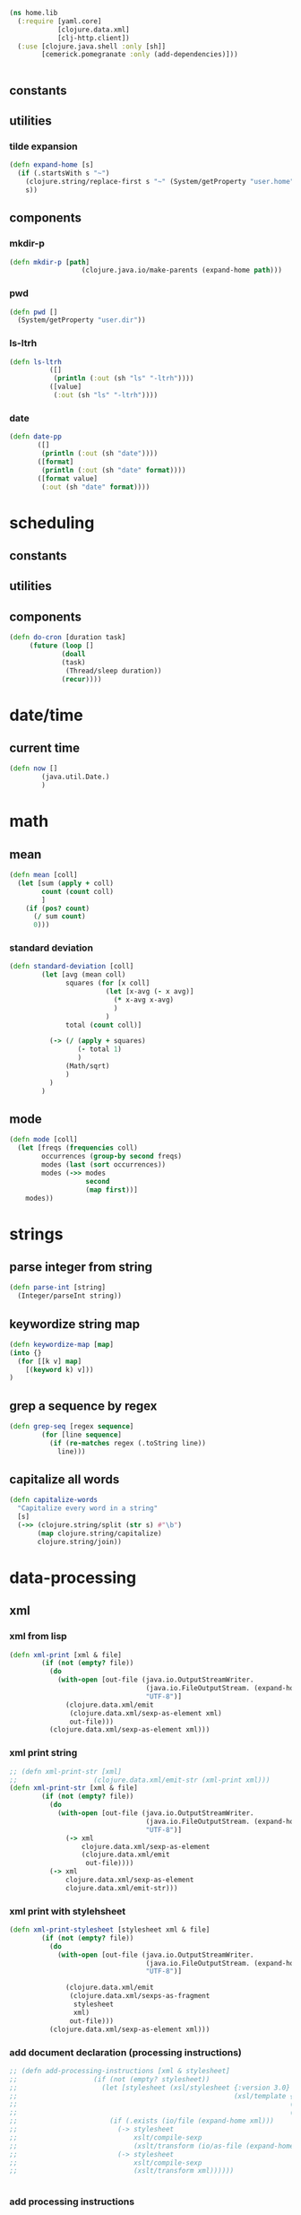 #+BEGIN_SRC clojure :tangle lib.clj
  (ns home.lib
    (:require [yaml.core]
              [clojure.data.xml]
              [clj-http.client])
    (:use [clojure.java.shell :only [sh]]
          [cemerick.pomegranate :only (add-dependencies)]))


#+END_SRC

** constants
** utilities
*** tilde expansion
   #+BEGIN_SRC clojure :tangle lib.clj
    (defn expand-home [s]
      (if (.startsWith s "~")
        (clojure.string/replace-first s "~" (System/getProperty "user.home"))
        s))
  #+END_SRC
** components
*** mkdir-p
  #+BEGIN_SRC clojure :tangle lib.clj
  (defn mkdir-p [path]
                    (clojure.java.io/make-parents (expand-home path)))
  #+END_SRC
*** pwd
       #+BEGIN_SRC clojure :tangle lib.clj
     (defn pwd []
       (System/getProperty "user.dir"))
   #+END_SRC
*** ls-ltrh
    #+BEGIN_SRC clojure :tangle lib.clj 
    (defn ls-ltrh
              ([]
               (println (:out (sh "ls" "-ltrh"))))
              ([value]
               (:out (sh "ls" "-ltrh"))))
    #+END_SRC
*** date
    #+BEGIN_SRC clojure :tangle lib.clj
      (defn date-pp
             ([]
              (println (:out (sh "date"))))
             ([format]
              (println (:out (sh "date" format))))
             ([format value]
              (:out (sh "date" format))))
    #+END_SRC
* scheduling
** constants
** utilities

** components
   #+BEGIN_SRC clojure :tangle lib.clj
     (defn do-cron [duration task]
          (future (loop []
                  (doall
                  (task)
                   (Thread/sleep duration))
                  (recur))))
   #+END_SRC
* date/time
** current time
 #+BEGIN_SRC clojure :tangle lib.clj
 (defn now []
         (java.util.Date.)
         )
 #+END_SRC
* math
** mean
 #+BEGIN_SRC clojure :tangle lib.clj
   (defn mean [coll]
     (let [sum (apply + coll)
           count (count coll)
           ]
       (if (pos? count)
         (/ sum count)
         0)))
 #+END_SRC
*** standard deviation
 #+BEGIN_SRC clojure :tangle lib.clj
 (defn standard-deviation [coll]
         (let [avg (mean coll)
               squares (for [x coll]
                         (let [x-avg (- x avg)]
                           (* x-avg x-avg)
                           )
                         )
               total (count coll)]

           (-> (/ (apply + squares)
                  (- total 1)
                  )
               (Math/sqrt)
               )
           )
         )

 #+END_SRC
** mode
 #+BEGIN_SRC clojure :tangle lib.clj
   (defn mode [coll]
     (let [freqs (frequencies coll)
           occurrences (group-by second freqs)
           modes (last (sort occurrences))
           modes (->> modes
                      second
                      (map first))]
       modes))
 #+END_SRC
* strings
** parse integer from string
  #+BEGIN_SRC clojure :tangle lib.clj
   (defn parse-int [string]
     (Integer/parseInt string))
 #+END_SRC
** keywordize string map
  #+BEGIN_SRC clojure :tangle lib.clj
 (defn keywordize-map [map]
 (into {} 
   (for [[k v] map] 
     [(keyword k) v]))
 )
 #+END_SRC
** grep a sequence by regex
  #+BEGIN_SRC clojure :tangle lib.clj
   (defn grep-seq [regex sequence]
           (for [line sequence]
             (if (re-matches regex (.toString line))
               line)))
 #+END_SRC
** capitalize all words
   #+BEGIN_SRC clojure :tangle lib.clj
     (defn capitalize-words 
       "Capitalize every word in a string"
       [s]
       (->> (clojure.string/split (str s) #"\b") 
            (map clojure.string/capitalize)
            clojure.string/join))
   #+END_SRC
* data-processing
** xml
*** xml from lisp
 #+BEGIN_SRC clojure :tangle lib.clj
   (defn xml-print [xml & file]
           (if (not (empty? file))
             (do
               (with-open [out-file (java.io.OutputStreamWriter.
                                     (java.io.FileOutputStream. (expand-home (first file)))
                                     "UTF-8")]
                 (clojure.data.xml/emit
                  (clojure.data.xml/sexp-as-element xml)
                  out-file)))
             (clojure.data.xml/sexp-as-element xml)))
 #+END_SRC
*** xml print string
 #+BEGIN_SRC clojure :tangle lib.clj
   ;; (defn xml-print-str [xml]
   ;;                   (clojure.data.xml/emit-str (xml-print xml)))
   (defn xml-print-str [xml & file]
           (if (not (empty? file))
             (do
               (with-open [out-file (java.io.OutputStreamWriter.
                                     (java.io.FileOutputStream. (expand-home (first file)))
                                     "UTF-8")]
                 (-> xml
                     clojure.data.xml/sexp-as-element
                     (clojure.data.xml/emit
                      out-file))))
             (-> xml
                 clojure.data.xml/sexp-as-element
                 clojure.data.xml/emit-str)))
 #+END_SRC
*** xml print with stylehsheet
 #+BEGIN_SRC clojure :tangle lib.clj
   (defn xml-print-stylesheet [stylesheet xml & file]
           (if (not (empty? file))
             (do
               (with-open [out-file (java.io.OutputStreamWriter.
                                     (java.io.FileOutputStream. (expand-home (first file)))
                                     "UTF-8")]

                 (clojure.data.xml/emit
                  (clojure.data.xml/sexps-as-fragment
                   stylesheet
                   xml)
                  out-file)))
             (clojure.data.xml/sexp-as-element xml)))
 #+END_SRC
*** add document declaration (processing instructions)
 #+BEGIN_SRC clojure :tangle lib.clj
   ;; (defn add-processing-instructions [xml & stylesheet]
   ;;                   (if (not (empty? stylesheet))
   ;;                     (let [stylesheet (xsl/stylesheet {:version 3.0}
   ;;                                                      (xsl/template {:match "/"}
   ;;                                                                    (xsl/processing-instruction {:name "xsl-stylesheet"} (str "href=" (first stylesheet)))
   ;;                                                                    (xsl/copy-of {:select "node()"})))]
   ;;                       (if (.exists (io/file (expand-home xml)))
   ;;                         (-> stylesheet
   ;;                             xslt/compile-sexp
   ;;                             (xslt/transform (io/as-file (expand-home xml))))
   ;;                         (-> stylesheet
   ;;                             xslt/compile-sexp
   ;;                             (xslt/transform xml))))))


 #+END_SRC
*** add processing instructions
**** write to file
 #+BEGIN_SRC clojure :tangle lib.clj
   ;; (defn add-processing-instructions-file [xml output & stylesheet]
   ;;                   (if (not (empty? stylesheet))
   ;;                     (let [stylesheet (xsl/stylesheet {:version 3.0}
   ;;                                                      (xsl/template {:match "/"}
   ;;                                                                    (xsl/processing-instruction {:name "xsl-stylesheet"} (str "href=" (first stylesheet)))
   ;;                                                                    (xsl/copy-of {:select "node()"})))]
   ;;                       (if (.exists (io/file (expand-home xml)))
   ;;                         (-> stylesheet
   ;;                             xslt/compile-sexp
   ;;                             (xslt/transform-to-file  (io/as-file (expand-home xml)) (io/file (expand-home output))))
   ;;                         (let [temp-file (java.io.File/createTempFile (uuid) ".xml")]
   ;;                           (spit temp-file xml)
   ;;                           (println (.getAbsolutePath temp-file))
   ;;                           (-> stylesheet
   ;;                               xslt/compile-sexp
   ;;                               (xslt/transform-to-file (.getAbsolutePath temp-file) (io/file output))))))))

 #+END_SRC
** create uuid
 #+BEGIN_SRC clojure :tangle lib.clj
 (defn uuid [] (str (java.util.UUID/randomUUID)))
 #+END_SRC
* http
** curl url
 #+BEGIN_SRC clojure :tangle lib.clj
   (defn curl
     ([url]
      (:body (clj-http.client/get url)))
     ([url headers]
      (:body (clj-http.client/get url headers))))
 #+END_SRC
*** TODO curl pretty print
*** TODO curl with optional parameter map
** download file to directory
   #+BEGIN_SRC clojure :tangle lib.clj
     (defn copy-uri-to-file [uri file]
       (with-open [in (clojure.java.io/input-stream uri)
                   out (clojure.java.io/output-stream file)]
         (clojure.java.io/copy in out)))
   #+END_SRC
* OS services
** clipboard
*** get a reference to the current clipboard contents
 #+BEGIN_SRC clojure :tangle lib.clj
 (defn get-clipboard []
   (.getSystemClipboard (java.awt.Toolkit/getDefaultToolkit)))
 #+END_SRC
*** get the contents of the clipboad
 #+BEGIN_SRC clojure :tangle lib.clj
 (defn slurp-clipboard []
   (try
     (.getTransferData (.getContents (get-clipboard) nil) (java.awt.datatransfer.DataFlavor/stringFlavor))
     (catch java.lang.NullPointerException e nil)))
 #+END_SRC
*** push contents to the clipboard
 #+BEGIN_SRC clojure :tangle lib.clj
 (defn spit-clipboard [text]
   (.setContents (get-clipboard) (java.awt.datatransfer.StringSelection. text) nil))
 #+END_SRC

** pretty print yaml
   #+BEGIN_SRC clojure :tangle lib.clj
     (defn yaml-pp
       ([data] (println (yaml.core/generate-string data :dumper-options {:flow-style :block})))
       ([data path]   (spit (expand-home path) (yaml.core/generate-string data :dumper-options {:flow-style :block}))))
   #+END_SRC

   #+RESULTS:
   : #'home.core/pr-yaml
* sequence processing
** assoc-append
   #+BEGIN_SRC clojure :tangle lib.clj
         (defn assoc-append [m k v]
         (if (contains? m k)
           (assoc m k (into {} [(k m)
                                v]))
           (assoc m k v)))
   #+END_SRC
** merge append
   merge to maps, creating a vector of values for key collisions
   #+BEGIN_SRC clojure :tangle lib.clj
     (defn merge-append [m1 m2]
               (first (remove nil? (for [[k2 v2] m2]
                                     (if (contains? m1 k2)
                                       (assoc m1 k2 (flatten [v2 (k2 m1)])))))))
   #+END_SRC
** for remove nil
   #+BEGIN_SRC clojure :tangle lib.clj
     (defmacro for* [[cursor coll] & loop-body]
       `(remove nil? (for [~cursor ~coll]
                       (do
                         ~@loop-body))))
   #+END_SRC

* emacs/cider
* experimental
** hotload dependency
   #+BEGIN_SRC clojure :tangle lib.clj
     (defmacro vxe-hotload-dependency [coordinates]
       (do
         (use '[cemerick.pomegranate :only (add-dependencies)])
         `(add-dependencies :coordinates '[~coordinates]
                             :repositories (merge cemerick.pomegranate.aether/maven-central
                                                  {"clojars" "https://clojars.org/repo"}))))
   #+END_SRC
